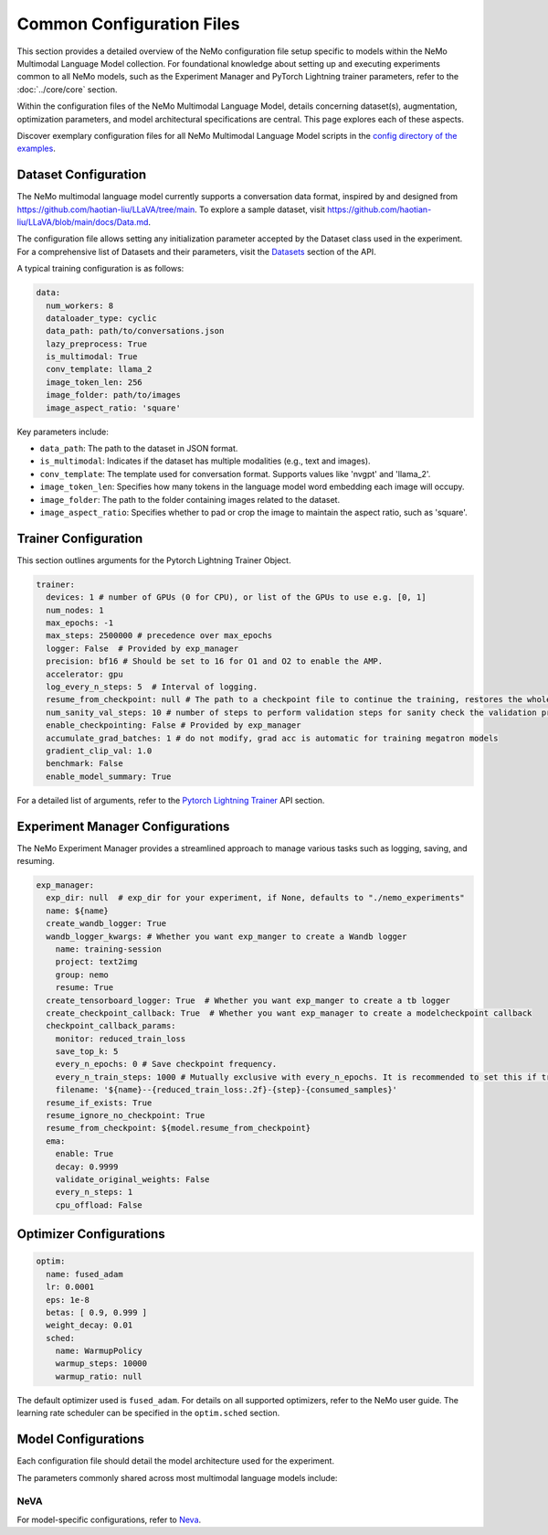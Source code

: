 Common Configuration Files
==========================

This section provides a detailed overview of the NeMo configuration file setup specific to models within the NeMo Multimodal Language Model collection. For foundational knowledge about setting up and executing experiments common to all NeMo models, such as the Experiment Manager and PyTorch Lightning trainer parameters, refer to the :doc:`../core/core` section.

Within the configuration files of the NeMo Multimodal Language Model, details concerning dataset(s), augmentation, optimization parameters, and model architectural specifications are central. This page explores each of these aspects.

Discover exemplary configuration files for all NeMo Multimodal Language Model scripts in the `config directory of the examples <https://TODOURL>`_.

Dataset Configuration
---------------------

The NeMo multimodal language model currently supports a conversation data format, inspired by and designed from https://github.com/haotian-liu/LLaVA/tree/main. To explore a sample dataset, visit https://github.com/haotian-liu/LLaVA/blob/main/docs/Data.md.

The configuration file allows setting any initialization parameter accepted by the Dataset class used in the experiment. For a comprehensive list of Datasets and their parameters, visit the `Datasets <./api.html#Datasets>`__ section of the API.

A typical training configuration is as follows:

.. code-block:: yaml

  data:
    num_workers: 8
    dataloader_type: cyclic
    data_path: path/to/conversations.json
    lazy_preprocess: True
    is_multimodal: True
    conv_template: llama_2
    image_token_len: 256
    image_folder: path/to/images
    image_aspect_ratio: 'square'

Key parameters include:

- ``data_path``: The path to the dataset in JSON format.
- ``is_multimodal``: Indicates if the dataset has multiple modalities (e.g., text and images).
- ``conv_template``: The template used for conversation format. Supports values like 'nvgpt' and 'llama_2'.
- ``image_token_len``: Specifies how many tokens in the language model word embedding each image will occupy.
- ``image_folder``: The path to the folder containing images related to the dataset.
- ``image_aspect_ratio``: Specifies whether to pad or crop the image to maintain the aspect ratio, such as 'square'.

Trainer Configuration
---------------------

This section outlines arguments for the Pytorch Lightning Trainer Object.

.. code-block:: yaml

  trainer:
    devices: 1 # number of GPUs (0 for CPU), or list of the GPUs to use e.g. [0, 1]
    num_nodes: 1
    max_epochs: -1
    max_steps: 2500000 # precedence over max_epochs
    logger: False  # Provided by exp_manager 
    precision: bf16 # Should be set to 16 for O1 and O2 to enable the AMP.
    accelerator: gpu
    log_every_n_steps: 5  # Interval of logging.
    resume_from_checkpoint: null # The path to a checkpoint file to continue the training, restores the whole state including the epoch, step, LR schedulers, apex, etc.
    num_sanity_val_steps: 10 # number of steps to perform validation steps for sanity check the validation process before starting the training, setting to 0 disables it
    enable_checkpointing: False # Provided by exp_manager
    accumulate_grad_batches: 1 # do not modify, grad acc is automatic for training megatron models
    gradient_clip_val: 1.0
    benchmark: False
    enable_model_summary: True

For a detailed list of arguments, refer to the `Pytorch Lightning Trainer <https://lightning.ai/docs/pytorch/stable/common/trainer.html#>`__ API section.

Experiment Manager Configurations
---------------------------------

The NeMo Experiment Manager provides a streamlined approach to manage various tasks such as logging, saving, and resuming.

.. code-block:: yaml

  exp_manager:
    exp_dir: null  # exp_dir for your experiment, if None, defaults to "./nemo_experiments"
    name: ${name}
    create_wandb_logger: True
    wandb_logger_kwargs: # Whether you want exp_manger to create a Wandb logger
      name: training-session
      project: text2img
      group: nemo
      resume: True
    create_tensorboard_logger: True  # Whether you want exp_manger to create a tb logger
    create_checkpoint_callback: True  # Whether you want exp_manager to create a modelcheckpoint callback
    checkpoint_callback_params:
      monitor: reduced_train_loss
      save_top_k: 5
      every_n_epochs: 0 # Save checkpoint frequency.
      every_n_train_steps: 1000 # Mutually exclusive with every_n_epochs. It is recommended to set this if training on large-scale dataset.
      filename: '${name}--{reduced_train_loss:.2f}-{step}-{consumed_samples}'
    resume_if_exists: True
    resume_ignore_no_checkpoint: True
    resume_from_checkpoint: ${model.resume_from_checkpoint}
    ema:
      enable: True
      decay: 0.9999
      validate_original_weights: False
      every_n_steps: 1
      cpu_offload: False

Optimizer Configurations
-------------------------

.. code-block:: yaml

  optim:
    name: fused_adam
    lr: 0.0001
    eps: 1e-8
    betas: [ 0.9, 0.999 ]
    weight_decay: 0.01
    sched:
      name: WarmupPolicy
      warmup_steps: 10000
      warmup_ratio: null

The default optimizer used is ``fused_adam``. For details on all supported optimizers, refer to the NeMo user guide. The learning rate scheduler can be specified in the ``optim.sched`` section.

Model Configurations
--------------------

Each configuration file should detail the model architecture used for the experiment.

The parameters commonly shared across most multimodal language models include:

+---------------------------+--------------+---------------------------------------------------------------------------------------+
| **Parameter**             | **Datatype** | **Description**                                                                       |
+===========================+==============+=======================================================================================+
| :code:`micro_batch_size`  | int          | micro batch size that fits on each GPU                                                |
+---------------------------+--------------+---------------------------------------------------------------------------------------+
| :code:`global_batch_size` | int          | global batch size that takes consideration of gradient accumulation, data parallelism |
+---------------------------+--------------+---------------------------------------------------------------------------------------+
| :code:`tensor_model_parallel_size`       | int         | intra-layer model parallelism                                                     |
+---------------------------+--------------+---------------------------------------------------------------------------------------+
| :code:`pipeline_model_parallel_size`     | int         | inter-layer model parallelism                                                           |
+---------------------------+--------------+---------------------------------------------------------------------------------------+
| :code:`seed`              | int          | seed used in training                                                                 |
+---------------------------+--------------+---------------------------------------------------------------------------------------+

NeVA
~~~~~~~~

For model-specific configurations, refer to `Neva <./neva.html#neva>`_.
